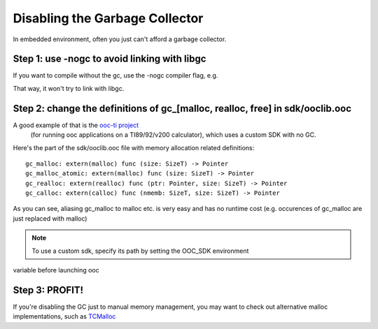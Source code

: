 Disabling the Garbage Collector
===============================

In embedded environment, often you just can't afford a garbage collector.

Step 1: use -nogc to avoid linking with libgc
---------------------------------------------

If you want to compile without the gc, use the -nogc compiler flag, e.g.

.. ooc -nogc myfile.ooc

That way, it won't try to link with libgc.

Step 2: change the definitions of gc_[malloc, realloc, free] in sdk/ooclib.ooc
------------------------------------------------------------------------------

A good example of that is the `ooc-ti project <http://github.com/nddrylliog/ooc-ti>`_
 (for running ooc applications on a TI89/92/v200 calculator), which uses a custom SDK with no GC.

Here's the part of the sdk/ooclib.ooc file with memory allocation related
definitions::

    gc_malloc: extern(malloc) func (size: SizeT) -> Pointer
    gc_malloc_atomic: extern(malloc) func (size: SizeT) -> Pointer
    gc_realloc: extern(realloc) func (ptr: Pointer, size: SizeT) -> Pointer
    gc_calloc: extern(calloc) func (nmemb: SizeT, size: SizeT) -> Pointer

As you can see, aliasing gc_malloc to malloc etc. is very easy and has
no runtime cost (e.g. occurences of gc_malloc are just replaced with malloc)

.. note:: To use a custom sdk, specify its path by setting the OOC_SDK environment
variable before launching ooc

Step 3: PROFIT!
---------------

If you're disabling the GC just to manual memory management, you may want to
check out alternative malloc implementations, 
such as `TCMalloc <http://goog-perftools.sourceforge.net/doc/tcmalloc.html>`_

